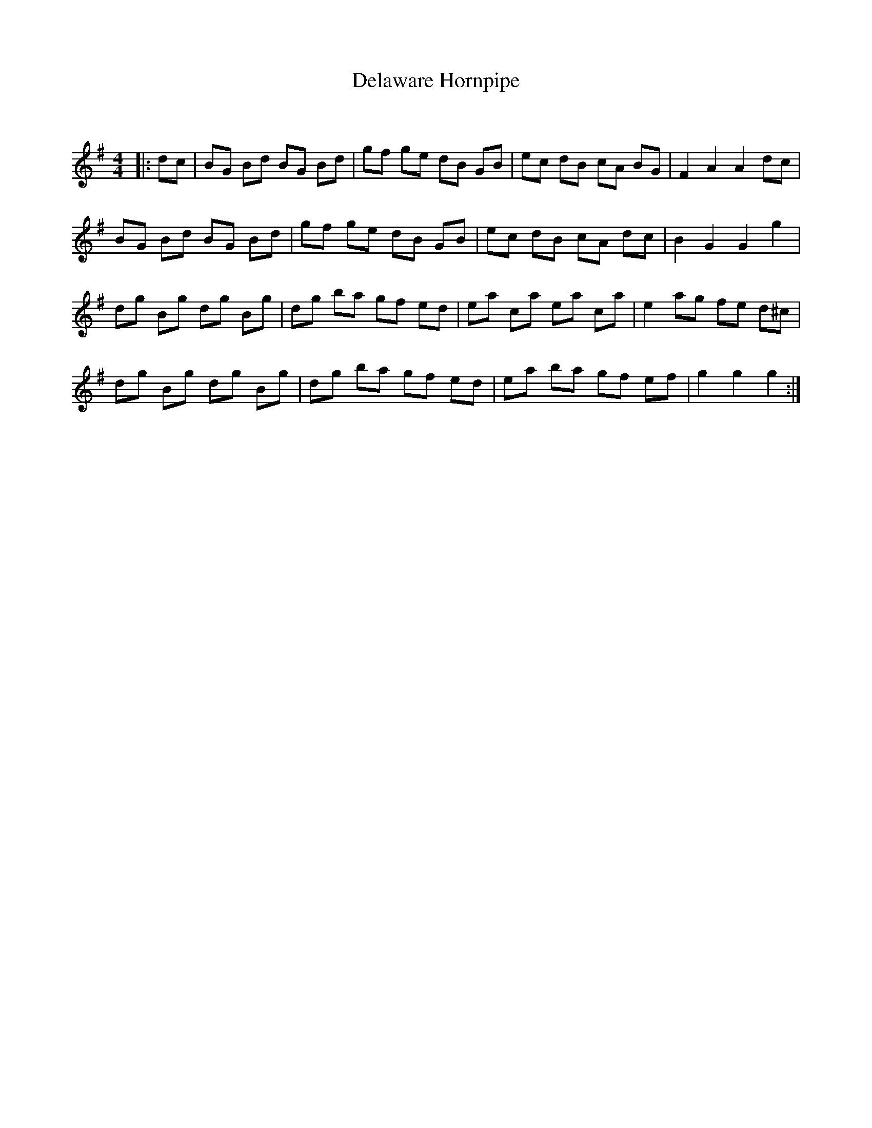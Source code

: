 X:1
T: Delaware Hornpipe
C:
R:Reel
Q: 232
K:G
M:4/4
L:1/8
|:dc|BG Bd BG Bd|gf ge dB GB|ec dB cA BG|F2 A2 A2 dc|
BG Bd BG Bd|gf ge dB GB|ec dB cA dc|B2 G2 G2 g2|
dg Bg dg Bg|dg ba gf ed|ea ca ea ca|e2 ag fe d^c|
dg Bg dg Bg|dg ba gf ed|ea ba gf ef|g2 g2 g2:|
